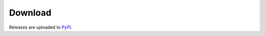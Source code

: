 ========
Download
========

Releases are uploaded to PyPI_.

.. _PyPI : https://pypi.org/project/icemac.addressbook/
